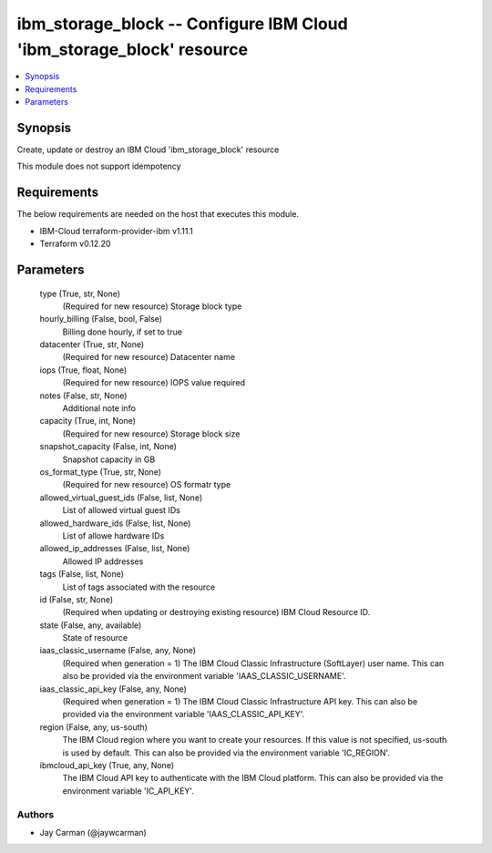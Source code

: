 
ibm_storage_block -- Configure IBM Cloud 'ibm_storage_block' resource
=====================================================================

.. contents::
   :local:
   :depth: 1


Synopsis
--------

Create, update or destroy an IBM Cloud 'ibm_storage_block' resource

This module does not support idempotency



Requirements
------------
The below requirements are needed on the host that executes this module.

- IBM-Cloud terraform-provider-ibm v1.11.1
- Terraform v0.12.20



Parameters
----------

  type (True, str, None)
    (Required for new resource) Storage block type


  hourly_billing (False, bool, False)
    Billing done hourly, if set to true


  datacenter (True, str, None)
    (Required for new resource) Datacenter name


  iops (True, float, None)
    (Required for new resource) IOPS value required


  notes (False, str, None)
    Additional note info


  capacity (True, int, None)
    (Required for new resource) Storage block size


  snapshot_capacity (False, int, None)
    Snapshot capacity in GB


  os_format_type (True, str, None)
    (Required for new resource) OS formatr type


  allowed_virtual_guest_ids (False, list, None)
    List of allowed virtual guest IDs


  allowed_hardware_ids (False, list, None)
    List of allowe hardware IDs


  allowed_ip_addresses (False, list, None)
    Allowed IP addresses


  tags (False, list, None)
    List of tags associated with the resource


  id (False, str, None)
    (Required when updating or destroying existing resource) IBM Cloud Resource ID.


  state (False, any, available)
    State of resource


  iaas_classic_username (False, any, None)
    (Required when generation = 1) The IBM Cloud Classic Infrastructure (SoftLayer) user name. This can also be provided via the environment variable 'IAAS_CLASSIC_USERNAME'.


  iaas_classic_api_key (False, any, None)
    (Required when generation = 1) The IBM Cloud Classic Infrastructure API key. This can also be provided via the environment variable 'IAAS_CLASSIC_API_KEY'.


  region (False, any, us-south)
    The IBM Cloud region where you want to create your resources. If this value is not specified, us-south is used by default. This can also be provided via the environment variable 'IC_REGION'.


  ibmcloud_api_key (True, any, None)
    The IBM Cloud API key to authenticate with the IBM Cloud platform. This can also be provided via the environment variable 'IC_API_KEY'.













Authors
~~~~~~~

- Jay Carman (@jaywcarman)

